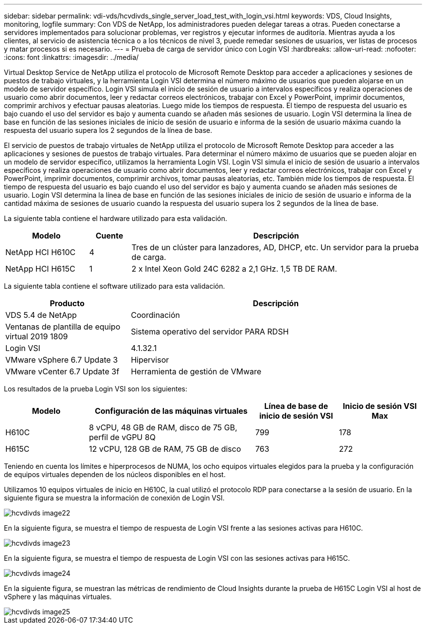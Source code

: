 ---
sidebar: sidebar 
permalink: vdi-vds/hcvdivds_single_server_load_test_with_login_vsi.html 
keywords: VDS, Cloud Insights, monitoring, logfile 
summary: Con VDS de NetApp, los administradores pueden delegar tareas a otras. Pueden conectarse a servidores implementados para solucionar problemas, ver registros y ejecutar informes de auditoría. Mientras ayuda a los clientes, al servicio de asistencia técnica o a los técnicos de nivel 3, puede remedar sesiones de usuarios, ver listas de procesos y matar procesos si es necesario. 
---
= Prueba de carga de servidor único con Login VSI
:hardbreaks:
:allow-uri-read: 
:nofooter: 
:icons: font
:linkattrs: 
:imagesdir: ../media/


[role="lead"]
Virtual Desktop Service de NetApp utiliza el protocolo de Microsoft Remote Desktop para acceder a aplicaciones y sesiones de puestos de trabajo virtuales, y la herramienta Login VSI determina el número máximo de usuarios que pueden alojarse en un modelo de servidor específico. Login VSI simula el inicio de sesión de usuario a intervalos específicos y realiza operaciones de usuario como abrir documentos, leer y redactar correos electrónicos, trabajar con Excel y PowerPoint, imprimir documentos, comprimir archivos y efectuar pausas aleatorias. Luego mide los tiempos de respuesta. El tiempo de respuesta del usuario es bajo cuando el uso del servidor es bajo y aumenta cuando se añaden más sesiones de usuario. Login VSI determina la línea de base en función de las sesiones iniciales de inicio de sesión de usuario e informa de la sesión de usuario máxima cuando la respuesta del usuario supera los 2 segundos de la línea de base.

El servicio de puestos de trabajo virtuales de NetApp utiliza el protocolo de Microsoft Remote Desktop para acceder a las aplicaciones y sesiones de puestos de trabajo virtuales. Para determinar el número máximo de usuarios que se pueden alojar en un modelo de servidor específico, utilizamos la herramienta Login VSI. Login VSI simula el inicio de sesión de usuario a intervalos específicos y realiza operaciones de usuario como abrir documentos, leer y redactar correos electrónicos, trabajar con Excel y PowerPoint, imprimir documentos, comprimir archivos, tomar pausas aleatorias, etc. También mide los tiempos de respuesta. El tiempo de respuesta del usuario es bajo cuando el uso del servidor es bajo y aumenta cuando se añaden más sesiones de usuario. Login VSI determina la línea de base en función de las sesiones iniciales de inicio de sesión de usuario e informa de la cantidad máxima de sesiones de usuario cuando la respuesta del usuario supera los 2 segundos de la línea de base.

La siguiente tabla contiene el hardware utilizado para esta validación.

[cols="20%, 10%, 70%"]
|===
| Modelo | Cuente | Descripción 


| NetApp HCI H610C | 4 | Tres de un clúster para lanzadores, AD, DHCP, etc. Un servidor para la prueba de carga. 


| NetApp HCI H615C | 1 | 2 x Intel Xeon Gold 24C 6282 a 2,1 GHz. 1,5 TB DE RAM. 
|===
La siguiente tabla contiene el software utilizado para esta validación.

[cols="30%, 70%"]
|===
| Producto | Descripción 


| VDS 5.4 de NetApp | Coordinación 


| Ventanas de plantilla de equipo virtual 2019 1809 | Sistema operativo del servidor PARA RDSH 


| Login VSI | 4.1.32.1 


| VMware vSphere 6.7 Update 3 | Hipervisor 


| VMware vCenter 6.7 Update 3f | Herramienta de gestión de VMware 
|===
Los resultados de la prueba Login VSI son los siguientes:

[cols="20%, 40%, 20%, 20%"]
|===
| Modelo | Configuración de las máquinas virtuales | Línea de base de inicio de sesión VSI | Inicio de sesión VSI Max 


| H610C | 8 vCPU, 48 GB de RAM, disco de 75 GB, perfil de vGPU 8Q | 799 | 178 


| H615C | 12 vCPU, 128 GB de RAM, 75 GB de disco | 763 | 272 
|===
Teniendo en cuenta los límites e hiperprocesos de NUMA, los ocho equipos virtuales elegidos para la prueba y la configuración de equipos virtuales dependen de los núcleos disponibles en el host.

Utilizamos 10 equipos virtuales de inicio en H610C, la cual utilizó el protocolo RDP para conectarse a la sesión de usuario. En la siguiente figura se muestra la información de conexión de Login VSI.

image::hcvdivds_image22.png[hcvdivds image22]

En la siguiente figura, se muestra el tiempo de respuesta de Login VSI frente a las sesiones activas para H610C.

image::hcvdivds_image23.png[hcvdivds image23]

En la siguiente figura, se muestra el tiempo de respuesta de Login VSI con las sesiones activas para H615C.

image::hcvdivds_image24.png[hcvdivds image24]

En la siguiente figura, se muestran las métricas de rendimiento de Cloud Insights durante la prueba de H615C Login VSI al host de vSphere y las máquinas virtuales.

image::hcvdivds_image25.png[hcvdivds image25]

